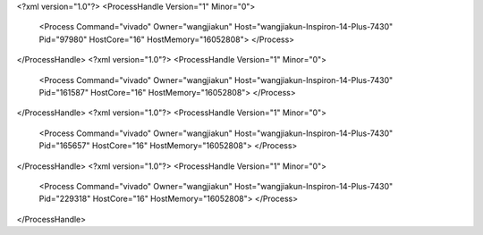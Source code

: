 <?xml version="1.0"?>
<ProcessHandle Version="1" Minor="0">
    <Process Command="vivado" Owner="wangjiakun" Host="wangjiakun-Inspiron-14-Plus-7430" Pid="97980" HostCore="16" HostMemory="16052808">
    </Process>
</ProcessHandle>
<?xml version="1.0"?>
<ProcessHandle Version="1" Minor="0">
    <Process Command="vivado" Owner="wangjiakun" Host="wangjiakun-Inspiron-14-Plus-7430" Pid="161587" HostCore="16" HostMemory="16052808">
    </Process>
</ProcessHandle>
<?xml version="1.0"?>
<ProcessHandle Version="1" Minor="0">
    <Process Command="vivado" Owner="wangjiakun" Host="wangjiakun-Inspiron-14-Plus-7430" Pid="165657" HostCore="16" HostMemory="16052808">
    </Process>
</ProcessHandle>
<?xml version="1.0"?>
<ProcessHandle Version="1" Minor="0">
    <Process Command="vivado" Owner="wangjiakun" Host="wangjiakun-Inspiron-14-Plus-7430" Pid="229318" HostCore="16" HostMemory="16052808">
    </Process>
</ProcessHandle>
